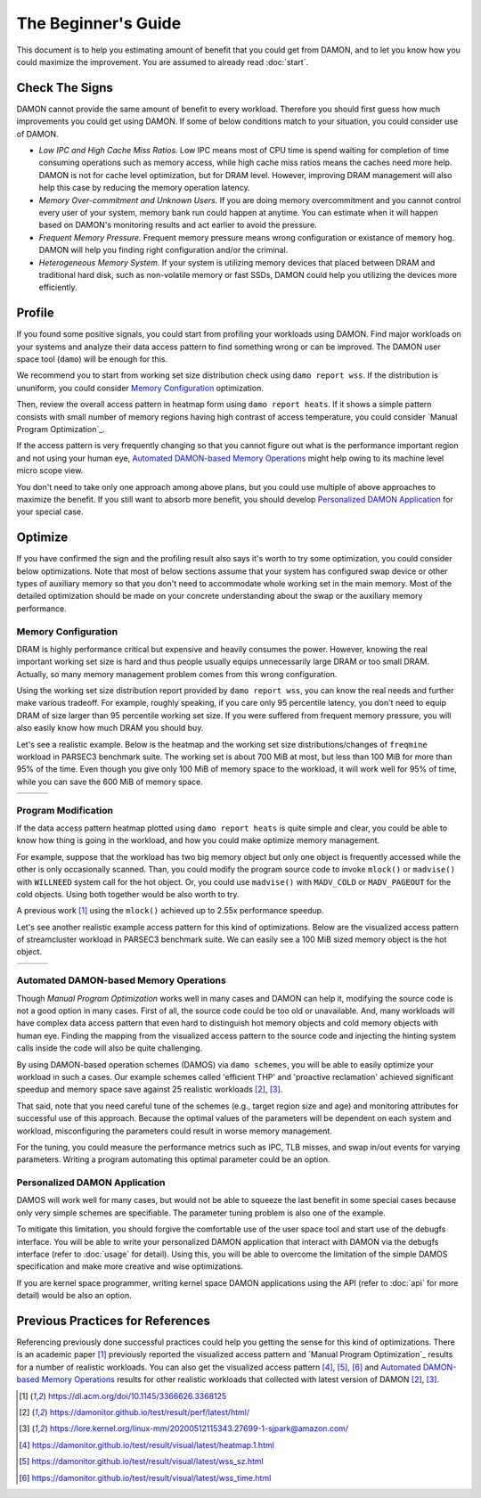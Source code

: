 .. SPDX-License-Identifier: GPL-2.0

====================
The Beginner's Guide
====================

This document is to help you estimating amount of benefit that you could get
from DAMON, and to let you know how you could maximize the improvement.  You
are assumed to already read :doc:`start`.


Check The Signs
===============

DAMON cannot provide the same amount of benefit to every workload.  Therefore
you should first guess how much improvements you could get using DAMON.  If
some of below conditions match to your situation, you could consider use of
DAMON.


- *Low IPC and High Cache Miss Ratios.*  Low IPC means most of CPU time is
  spend waiting for completion of time consuming operations such as memory
  access, while high cache miss ratios means the caches need more help.  DAMON
  is not for cache level optimization, but for DRAM level.  However, improving
  DRAM management will also help this case by reducing the memory operation
  latency.
- *Memory Over-commitment and Unknown Users.*  If you are doing memory
  overcommitment and you cannot control every user of your system, memory bank
  run could happen at anytime.  You can estimate when it will happen based on
  DAMON's monitoring results and act earlier to avoid the pressure.
- *Frequent Memory Pressure.*  Frequent memory pressure means wrong configuration
  or existance of memory hog.  DAMON will help you finding right configuration
  and/or the criminal.
- *Heterogeneous Memory System.*  If your system is utilizing memory devices that
  placed between DRAM and traditional hard disk, such as non-volatile memory or
  fast SSDs, DAMON could help you utilizing the devices more efficiently.


Profile
=======

If you found some positive signals, you could start from profiling your
workloads using DAMON.  Find major workloads on your systems and analyze their
data access pattern to find something wrong or can be improved.  The DAMON user
space tool (``damo``) will be enough for this.

We recommend you to start from working set size distribution check using ``damo
report wss``.  If the distribution is ununiform, you could consider `Memory
Configuration`_ optimization.

Then, review the overall access pattern in heatmap form using ``damo report
heats``.  If it shows a simple pattern consists with small number of memory
regions having high contrast of access temperature, you could consider `Manual
Program Optimization`_.

If the access pattern is very frequently changing so that you cannot figure out
what is the performance important region and not using your human eye,
`Automated DAMON-based Memory Operations`_ might help owing to its machine
level micro scope view.

You don't need to take only one approach among above plans, but you could use
multiple of above approaches to maximize the benefit.  If you still want to
absorb more benefit, you should develop `Personalized DAMON Application`_ for
your special case.


Optimize
========

If you have confirmed the sign and the profiling result also says it's worth to
try some optimization, you could consider below optimizations.  Note that most
of below sections assume that your system has configured swap device or other
types of auxiliary memory so that you don't need to accommodate whole working
set in the main memory.  Most of the detailed optimization should be made on
your concrete understanding about the swap or the auxiliary memory performance.


Memory Configuration
--------------------

DRAM is highly performance critical but expensive and heavily consumes the
power.  However, knowing the real important working set size is hard and thus
people usually equips unnecessarily large DRAM or too small DRAM.  Actually,
so many memory management problem comes from this wrong configuration.

Using the working set size distribution report provided by ``damo report wss``,
you can know the real needs and further make various tradeoff.  For example,
roughly speaking, if you care only 95 percentile latency, you don't need to
equip DRAM of size larger than 95 percentile working set size.  If you were
suffered from frequent memory pressure, you will also easily know how much DRAM
you should buy.

Let's see a realistic example.  Below is the heatmap and the working set size
distributions/changes of ``freqmine`` workload in PARSEC3 benchmark suite.  The
working set is about 700 MiB at most, but less than 100 MiB for more than 95%
of the time.  Even though you give only 100 MiB of memory space to the
workload, it will work well for 95% of time, while you can save the 600 MiB of
memory space.

.. list-table::

   * - .. kernel-figure::  freqmine_heatmap.png
          :alt:   the access pattern in heatmap format
          :align: center

          The access pattern in heatmap format.

     - .. kernel-figure::  freqmine_wss_sz.png
          :alt:    the distribution of working set size
          :align: center

          The distribution of working set size.

     - .. kernel-figure::  freqmine_wss_time.png
          :alt:    the chronological changes of working set size
          :align: center

          The chronological changes of working set size.


Program Modification
--------------------

If the data access pattern heatmap plotted using ``damo report heats`` is quite
simple and clear, you could be able to know how thing is going in the workload,
and how you could make optimize memory management.

For example, suppose that the workload has two big memory object but only one
object is frequently accessed while the other is only occasionally scanned.
Than, you could modify the program source code to invoke ``mlock()`` or
``madvise()`` with ``WILLNEED`` system call for the hot object.  Or, you could
use ``madvise()`` with ``MADV_COLD`` or ``MADV_PAGEOUT`` for the cold objects.
Using both together would be also worth to try.

A previous work [1]_ using the ``mlock()`` achieved up to 2.55x performance
speedup.

Let's see another realistic example access pattern for this kind of
optimizations.  Below are the visualized access pattern of streamcluster
workload in PARSEC3 benchmark suite.  We can easily see a 100 MiB sized memory
object is the hot object.

.. list-table::

   * - .. kernel-figure::  streamcluster_heatmap.png
          :alt:   the access pattern in heatmap format
          :align: center

          The access pattern in heatmap format.

     - .. kernel-figure::  streamcluster_wss_sz.png
          :alt:    the distribution of working set size
          :align: center

          The distribution of working set size.

     - .. kernel-figure::  streamcluster_wss_time.png
          :alt:    the chronological changes of working set size
          :align: center

          The chronological changes of working set size.


Automated DAMON-based Memory Operations
---------------------------------------

Though `Manual Program Optimization` works well in many cases and DAMON can
help it, modifying the source code is not a good option in many cases.  First
of all, the source code could be too old or unavailable.  And, many workloads
will have complex data access pattern that even hard to distinguish hot memory
objects and cold memory objects with human eye.  Finding the mapping from the
visualized access pattern to the source code and injecting the hinting system
calls inside the code will also be quite challenging.

By using DAMON-based operation schemes (DAMOS) via ``damo schemes``, you will
be able to easily optimize your workload in such a cases.  Our example schemes
called 'efficient THP' and 'proactive reclamation' achieved significant speedup
and memory space save against 25 realistic workloads [2]_, [3]_.

That said, note that you need careful tune of the schemes (e.g., target region
size and age) and monitoring attributes for successful use of this approach.
Because the optimal values of the parameters will be dependent on each system
and workload, misconfiguring the parameters could result in worse memory
management.

For the tuning, you could measure the performance metrics such as IPC, TLB
misses, and swap in/out events for varying parameters.  Writing a program
automating this optimal parameter could be an option.


Personalized DAMON Application
------------------------------

DAMOS will work well for many cases, but would not be able to squeeze the last
benefit in some special cases because only very simple schemes are specifiable.
The parameter tuning problem is also one of the example.

To mitigate this limitation, you should forgive the comfortable use of the user
space tool and start use of the debugfs interface.  You will be able to write
your personalized DAMON application that interact with DAMON via the debugfs
interface (refer to :doc:`usage` for detail).  Using this, you will be able to
overcome the limitation of the simple DAMOS specification and make more
creative and wise optimizations.

If you are kernel space programmer, writing kernel space DAMON applications
using the API (refer to :doc:`api` for more detail) would be also an option.


Previous Practices for References
=================================

Referencing previously done successful practices could help you getting the
sense for this kind of optimizations.
There is an academic paper [1]_ previously reported the visualized access
pattern and `Manual Program Optimization`_ results for a number of realistic
workloads.  You can also get the visualized access pattern [4]_, [5]_, [6]_ and
`Automated DAMON-based Memory Operations`_ results for other realistic
workloads that collected with latest version of DAMON [2]_, [3]_.

.. [1] https://dl.acm.org/doi/10.1145/3366626.3368125
.. [2] https://damonitor.github.io/test/result/perf/latest/html/
.. [3] https://lore.kernel.org/linux-mm/20200512115343.27699-1-sjpark@amazon.com/
.. [4] https://damonitor.github.io/test/result/visual/latest/heatmap.1.html
.. [5] https://damonitor.github.io/test/result/visual/latest/wss_sz.html
.. [6] https://damonitor.github.io/test/result/visual/latest/wss_time.html
